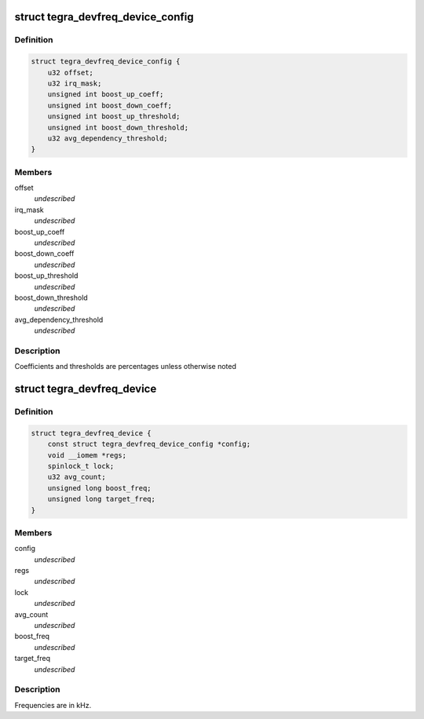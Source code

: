.. -*- coding: utf-8; mode: rst -*-
.. src-file: drivers/devfreq/tegra-devfreq.c

.. _`tegra_devfreq_device_config`:

struct tegra_devfreq_device_config
==================================

.. c:type:: struct tegra_devfreq_device_config

    configuration specific to an ACTMON device

.. _`tegra_devfreq_device_config.definition`:

Definition
----------

.. code-block:: c

    struct tegra_devfreq_device_config {
        u32 offset;
        u32 irq_mask;
        unsigned int boost_up_coeff;
        unsigned int boost_down_coeff;
        unsigned int boost_up_threshold;
        unsigned int boost_down_threshold;
        u32 avg_dependency_threshold;
    }

.. _`tegra_devfreq_device_config.members`:

Members
-------

offset
    *undescribed*

irq_mask
    *undescribed*

boost_up_coeff
    *undescribed*

boost_down_coeff
    *undescribed*

boost_up_threshold
    *undescribed*

boost_down_threshold
    *undescribed*

avg_dependency_threshold
    *undescribed*

.. _`tegra_devfreq_device_config.description`:

Description
-----------

Coefficients and thresholds are percentages unless otherwise noted

.. _`tegra_devfreq_device`:

struct tegra_devfreq_device
===========================

.. c:type:: struct tegra_devfreq_device

    state specific to an ACTMON device

.. _`tegra_devfreq_device.definition`:

Definition
----------

.. code-block:: c

    struct tegra_devfreq_device {
        const struct tegra_devfreq_device_config *config;
        void __iomem *regs;
        spinlock_t lock;
        u32 avg_count;
        unsigned long boost_freq;
        unsigned long target_freq;
    }

.. _`tegra_devfreq_device.members`:

Members
-------

config
    *undescribed*

regs
    *undescribed*

lock
    *undescribed*

avg_count
    *undescribed*

boost_freq
    *undescribed*

target_freq
    *undescribed*

.. _`tegra_devfreq_device.description`:

Description
-----------

Frequencies are in kHz.

.. This file was automatic generated / don't edit.

